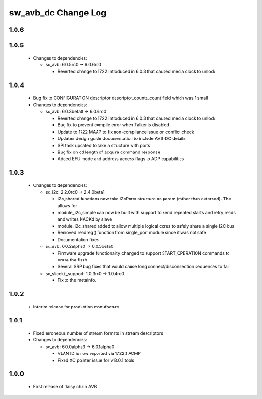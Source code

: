 sw_avb_dc Change Log
====================

1.0.6
-----

1.0.5
-----

  * Changes to dependencies:

    - sc_avb: 6.0.5rc0 -> 6.0.6rc0

      + Reverted change to 1722 introduced in 6.0.3 that caused media clock to unlock

1.0.4
-----
  * Bug fix to CONFIGURATION descriptor descriptor_counts_count field which was 1 small

  * Changes to dependencies:

    - sc_avb: 6.0.3beta0 -> 6.0.6rc0

      + Reverted change to 1722 introduced in 6.0.3 that caused media clock to unlock
      + Bug fix to prevent compile error when Talker is disabled
      + Update to 1722 MAAP to fix non-compliance issue on conflict check
      + Updates design guide documentation to include AVB-DC details
      + SPI task updated to take a structure with ports
      + Bug fix on cd length of acquire command response
      + Added EFU mode and address access flags to ADP capabilities

1.0.3
-----
  * Changes to dependencies:

    - sc_i2c: 2.2.0rc0 -> 2.4.0beta1

      + i2c_shared functions now take i2cPorts structure as param (rather than externed). This allows for
      + module_i2c_simple can now be built with support to send repeated starts and retry reads and writes NACKd by slave
      + module_i2c_shared added to allow multiple logical cores to safely share a single I2C bus
      + Removed readreg() function from single_port module since it was not safe
      + Documentation fixes

    - sc_avb: 6.0.2alpha0 -> 6.0.3beta0

      + Firmware upgrade functionality changed to support START_OPERATION commands to erase the flash
      + Several SRP bug fixes that would cause long connect/disconnection sequences to fail

    - sc_slicekit_support: 1.0.3rc0 -> 1.0.4rc0

      + Fix to the metainfo.

1.0.2
-----
  * Interim release for production manufacture

1.0.1
-----
  * Fixed erroneous number of stream formats in stream descriptors

  * Changes to dependencies:

    - sc_avb: 6.0.0alpha3 -> 6.0.1alpha0

      + VLAN ID is now reported via 1722.1 ACMP
      + Fixed XC pointer issue for v13.0.1 tools

1.0.0
-----
  * First release of daisy chain AVB
